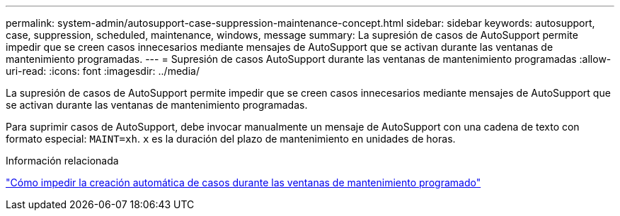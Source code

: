 ---
permalink: system-admin/autosupport-case-suppression-maintenance-concept.html 
sidebar: sidebar 
keywords: autosupport, case, suppression, scheduled, maintenance, windows, message 
summary: La supresión de casos de AutoSupport permite impedir que se creen casos innecesarios mediante mensajes de AutoSupport que se activan durante las ventanas de mantenimiento programadas. 
---
= Supresión de casos AutoSupport durante las ventanas de mantenimiento programadas
:allow-uri-read: 
:icons: font
:imagesdir: ../media/


[role="lead"]
La supresión de casos de AutoSupport permite impedir que se creen casos innecesarios mediante mensajes de AutoSupport que se activan durante las ventanas de mantenimiento programadas.

Para suprimir casos de AutoSupport, debe invocar manualmente un mensaje de AutoSupport con una cadena de texto con formato especial: `MAINT=xh`. `x` es la duración del plazo de mantenimiento en unidades de horas.

.Información relacionada
https://kb.netapp.com/Advice_and_Troubleshooting/Data_Storage_Software/ONTAP_OS/How_to_suppress_automatic_case_creation_during_scheduled_maintenance_windows["Cómo impedir la creación automática de casos durante las ventanas de mantenimiento programado"]

